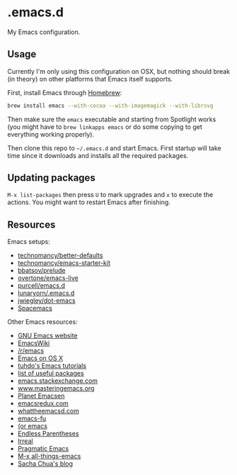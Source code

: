* .emacs.d

My Emacs configuration.

** Usage

Currently I'm only using this configuration on OSX, but nothing should
break (in theory) on other platforms that Emacs itself supports.

First, install Emacs through [[http://brew.sh/][Homebrew]]:

#+begin_src sh
brew install emacs --with-cocoa --with-imagemagick --with-librsvg
#+end_src

Then make sure the =emacs= executable and starting from Spotlight
works (you might have to =brew linkapps emacs= or do some copying to
get everything working properly).

Then clone this repo to =~/.emacs.d= and start Emacs. First startup
will take time since it downloads and installs all the required
packages.

** Updating packages

=M-x list-packages= then press =U= to mark upgrades and =x= to execute
the actions. You might want to restart Emacs after finishing.

** Resources

Emacs setups:

- [[https://github.com/technomancy/better-defaults][technomancy/better-defaults]]
- [[https://github.com/technomancy/emacs-starter-kit][technomancy/emacs-starter-kit]]
- [[https://github.com/bbatsov/prelude][bbatsov/prelude]]
- [[https://github.com/overtone/emacs-live][overtone/emacs-live]]
- [[https://github.com/purcell/emacs.d/][purcell/emacs.d]]
- [[https://github.com/lunaryorn/.emacs.d][lunaryorn/.emacs.d]]
- [[https://github.com/jwiegley/dot-emacs][jwiegley/dot-emacs]]
- [[https://github.com/syl20bnr/spacemacs][Spacemacs]]

Other Emacs resources:

- [[http://www.gnu.org/software/emacs/][GNU Emacs website]]
- [[http://emacswiki.org/][EmacsWiki]]
- [[https://www.reddit.com/r/emacs/][/r/emacs]]
- [[http://emacsredux.com/blog/2015/05/09/emacs-on-os-x/][Emacs on OS X]]
- [[http://tuhdo.github.io/index.html][tuhdo's Emacs tutorials]]
- [[https://emacs.zeef.com/ehartc][list of useful packages]]
- [[http://emacs.stackexchange.com/][emacs.stackexchange.com]]
- [[https://www.masteringemacs.org/][www.masteringemacs.org]]
- [[http://planet.emacsen.org/][Planet Emacsen]]
- [[http://emacsredux.com/][emacsredux.com]]
- [[http://whattheemacsd.com/][whattheemacsd.com]]
- [[http://emacs-fu.blogspot.fi/][emacs-fu]]
- [[http://oremacs.com/][(or emacs]]
- [[http://endlessparentheses.com/][Endless Parentheses]]
- [[http://irreal.org/blog/][Irreal]]
- [[http://pragmaticemacs.com/][Pragmatic Emacs]]
- [[http://emacsblog.org/][M-x all-things-emacs]]
- [[http://sachachua.com/blog/][Sacha Chua's blog]]
